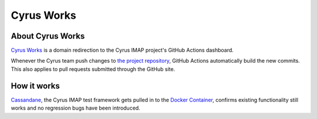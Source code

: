 ===========
Cyrus Works
===========

About Cyrus Works
=================

`Cyrus Works <https://cyrus.works>`_ is a domain redirection to the Cyrus IMAP
project's GitHub Actions dashboard.

Whenever the Cyrus team push changes to `the project repository
<https://github.com/cyrusimap/>`_, GitHub Actions automatically build the new
commits.  This also applies to pull requests submitted through the GitHub site.

How it works
============

`Cassandane <https://github.com/cyrusimap/cassandane>`_, the Cyrus IMAP test
framework gets pulled in to the
`Docker Container <https://github.com/cyrusimap/cyrus-docker>`_, confirms
existing functionality still works and no regression bugs have been introduced.
